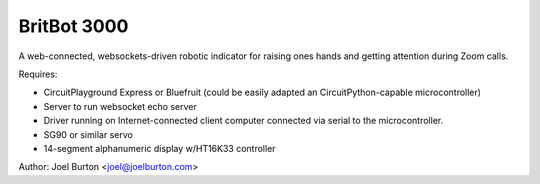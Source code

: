 BritBot 3000
============

A web-connected, websockets-driven robotic indicator for raising
ones hands and getting attention during Zoom calls.

Requires:

- CircuitPlayground Express or Bluefruit
  (could be easily adapted an CircuitPython-capable microcontroller)
- Server to run websocket echo server
- Driver running on Internet-connected client computer connected via
  serial to the microcontroller.

- SG90 or similar servo
- 14-segment alphanumeric display w/HT16K33 controller

Author: Joel Burton <joel@joelburton.com>

